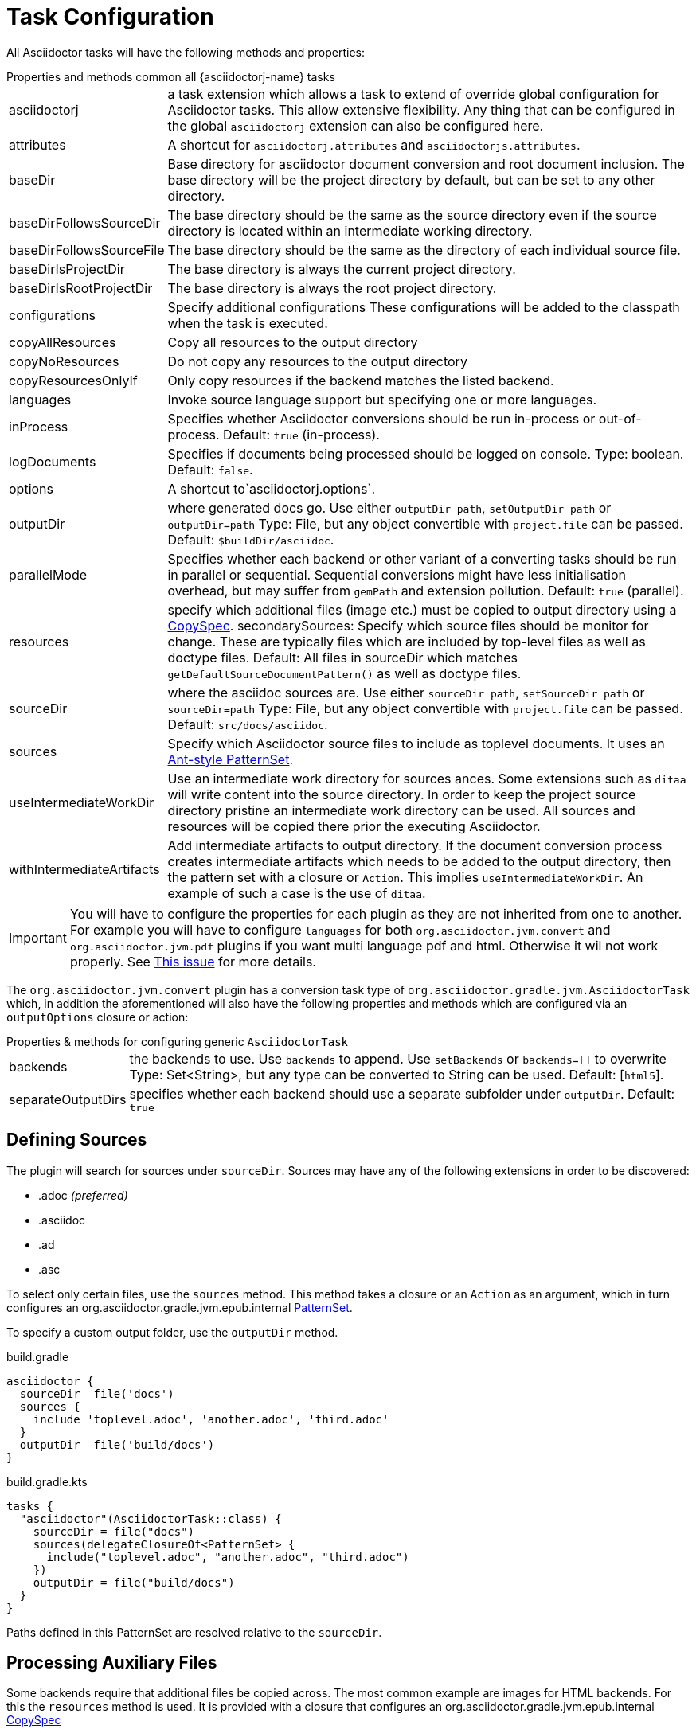 = Task Configuration

All Asciidoctor tasks will have the following methods and properties:

.Properties and methods common all {asciidoctorj-name} tasks
[horizontal]
asciidoctorj:: a task extension which allows a task to extend of override global configuration for Asciidoctor tasks.
  This allow extensive flexibility. Any thing that can be configured in the global `asciidoctorj` extension can also be configured here.
attributes:: A shortcut for `asciidoctorj.attributes` and `asciidoctorjs.attributes`.
baseDir:: Base directory for asciidoctor document conversion and root document inclusion.
  The base directory will be the project directory by default, but can be set to any other directory.
baseDirFollowsSourceDir:: The base directory should be the same as the source directory even if the source directory is located within an intermediate working directory.
baseDirFollowsSourceFile:: The base directory should be the same as the directory of each individual source file.
baseDirIsProjectDir:: The base directory is always the current project directory.
baseDirIsRootProjectDir:: The base directory is always the root project directory.
configurations:: Specify additional configurations
  These configurations will be added to the classpath when the task is executed.
copyAllResources:: Copy all resources to the output directory
copyNoResources:: Do not copy any resources to the output directory
copyResourcesOnlyIf:: Only copy resources if the backend matches the listed backend.
languages:: Invoke source language support but specifying one or more languages.
inProcess:: Specifies whether Asciidoctor conversions should be run in-process or out-of-process. Default: `true` (in-process).
logDocuments:: Specifies if documents being processed should be logged on console. Type: boolean. Default: `false`.
options:: A shortcut to`asciidoctorj.options`.
outputDir:: where generated docs go.
  Use either `outputDir path`, `setOutputDir path` or `outputDir=path`
  Type: File, but any object convertible with `project.file` can be passed.
  Default: `$buildDir/asciidoc`.
parallelMode:: Specifies whether each backend or other variant of a converting tasks should be run in parallel or sequential.
  Sequential conversions might have less initialisation overhead, but may suffer from `gemPath` and extension pollution. Default: `true` (parallel).
resources:: specify which additional files (image etc.) must be copied to output directory using a
  http://www.gradle.org/docs/current/javadoc/org/gradle/api/file/CopySpec.html[CopySpec].
secondarySources: Specify which source files should be monitor for change. These are typically files which are included by top-level files as well as doctype files.
  Default: All files in sourceDir which matches `getDefaultSourceDocumentPattern()` as well as doctype files.
sourceDir:: where the asciidoc sources are.
  Use either `sourceDir path`, `setSourceDir path` or `sourceDir=path`
  Type: File, but any object convertible with `project.file` can be passed.
  Default: `src/docs/asciidoc`.
sources:: Specify which Asciidoctor source files to include as toplevel documents. It uses an
  http://www.gradle.org/docs/current/javadoc/org/gradle/api/tasks/util/PatternSet.html[Ant-style PatternSet].
useIntermediateWorkDir:: Use an intermediate work directory for sources ances.
  Some extensions such as `ditaa` will write content into the source directory. In order to keep the project source directory pristine an intermediate work directory can be used. All sources and resources will be copied there prior the executing Asciidoctor.
withIntermediateArtifacts:: Add intermediate artifacts to output directory.
  If the document conversion process creates intermediate artifacts which needs to be added to the output directory, then the pattern set with a closure or `Action`. This implies `useIntermediateWorkDir`. An example of such a case is the use of `ditaa`.

IMPORTANT: You will have to configure the properties for each plugin as they are not inherited from one to another. 
For example you will have to configure `languages` for both `org.asciidoctor.jvm.convert` and `org.asciidoctor.jvm.pdf` plugins if you want multi language pdf and html. 
Otherwise it wil not work properly.
See https://github.com/asciidoctor/asciidoctor-gradle-plugin/issues/556[This issue] for more details.

The `org.asciidoctor.jvm.convert` plugin has a conversion task type of `org.asciidoctor.gradle.jvm.AsciidoctorTask` which, in addition the aforementioned will also have the following properties and methods which are configured via an `outputOptions` closure or action:

.Properties & methods for configuring generic `AsciidoctorTask`
[horizontal]
backends:: the backends to use.
  Use `backends` to append. Use `setBackends` or `backends=[]` to overwrite
  Type: Set<String>, but any type can be converted to String can be used.
  Default: [`html5`].
separateOutputDirs:: specifies whether each backend should use a separate subfolder under `outputDir`.
  Default: `true`

== Defining Sources

The plugin will search for sources under `sourceDir`. Sources may have any of the following extensions in
order to be discovered:

* .adoc _(preferred)_
* .asciidoc
* .ad
* .asc

To select only certain files, use the `sources` method. This method takes a closure or an `Action` as an argument, which in turn configures an org.asciidoctor.gradle.jvm.epub.internal
http://www.gradle.org/docs/current/javadoc/org/gradle/api/tasks/util/PatternSet.html[PatternSet].

To specify a custom output folder, use the `outputDir` method.

[source,groovy,role="primary"]
.build.gradle
----
asciidoctor {
  sourceDir  file('docs')
  sources {
    include 'toplevel.adoc', 'another.adoc', 'third.adoc'
  }
  outputDir  file('build/docs')
}
----

[source,kotlin,role="secondary"]
.build.gradle.kts
----
tasks {
  "asciidoctor"(AsciidoctorTask::class) {
    sourceDir = file("docs")
    sources(delegateClosureOf<PatternSet> {
      include("toplevel.adoc", "another.adoc", "third.adoc")
    })
    outputDir = file("build/docs")
  }
}
----

Paths defined in this PatternSet are resolved relative to the `sourceDir`.

== Processing Auxiliary Files

Some backends require that additional files be copied across. The most common example are images for HTML backends. For
this the `resources` method is used. It is provided with a closure that configures an org.asciidoctor.gradle.jvm.epub.internal
http://www.gradle.org/docs/current/javadoc/org/gradle/api/file/CopySpec.html[CopySpec]

[source,groovy,role="primary"]
.build.gradle
----
resources {
  from('src/resources/images') {
    include 'images/**/*.png'
    exclude 'images/**/notThisOne.png'
  }

  from( "$\{buildDir}/downloads" ) {
    include 'deck.js/**'
  }

  into './images'
}
----

[source,kotlin,role="secondary"]
.build.gradle.kts
----
resources(delegateClosureOf<CopySpec> {
  from("src/resources/images") {
    include("images/**/*.png")
    exclude("images/**/notThisOne.png")
  }

  from("$buildDir/downloads") {
    include("deck.js/**")
  }

  into("./images")
})
----

Files will be copied to below `+${outputDir}/${backend}+` (or just `+${outputDir}+` if `separateOutputDirs=false`)

Unlike `sourceDir` files can be copied from anywhere in the filesystem.


If `resources` is never set, the default behaviour is as if the following was called

[source,groovy,role="primary"]
.build.gradle
----
resources {
  from(sourceDir) {
    include 'images/**'
  }
}
----

In case of languages the default behaviour is

[source,groovy,role="primary"]
.build.gradle
----
resources {
  from(new File(sourceDir,"${langName}")) {
    include 'images/**'
  }
}
----

If you do not want this behaviour, then it can be turned off by doing

[source,groovy,role="primary"]
.build.gradle
----
copyNoResources()
----

If you are using multiple languages and you have identical resource patterns for each languages within `sourceDir/$\{lang}` you need to explicitly declare those on a per-language basis:

[source,groovy,role="primary"]
.build.gradle
----
resources 'en', {
  from("${sourceDir}/en") {
    include 'images/**'
  }
}

resources 'es', {
  from("${sourceDir}/es") {
    include 'images/**'
  }
}
----

== Include directives and base directory

These plugins do not change the way link:https://asciidoctor.org/docs/user-manual/#include-resolution[include::] directive works, but it is important to note how setting `baseDir` will affect top level includes. It is recommended that you always use `\{includedir}` as a prefix for the file path. This attribute is always set to the correct top-level folder where the sources will be located.

However it is not practical for everyone to use `\{includedir}` and as from 2.2.0 it is possible to add a strategy for controlling the base directory:

[source,groovy,role="primary"]
.build.gradle
----
asciidoctor {
    baseDirIsRootProjectDir() // <1>
    baseDirIsProjectDir() // <2>
    baseDirFollowsSourceDir() // <3>
    baseDirFollowsSourceFile() // <4>
}
----
<1> The base directory is the root project directory.
<2> The base directory is the current subproject directory.
<3> The base directory will always the the same as the source directory. If an intermediate working directory is being used, the base directory will automatically point to that.
<4> The base directory will be the same as the directory of each individual source file.

== Docinfo processing

When using the `docinfo` attribute with `html` and `docbook` backends, it is recommended that `baseDirFollowsSourceDir()` is always set. This will ensure that the docinfo files are picked up correctly from the same directory that is the source directory.

== Source language support

Some scenarios work on a source set of documents in a primary language and then translations of those sources into other languages. The Gradle plugin simplifies this scenario by allowing a structure such as

[source]
----
│   └── src
│       ├── asciidoc
│       │   └── en
│       │       └── index.adoc
│       │   └── es
│       │       └── index.adoc
----

This can be enabled in the DSL by doing

[source,groovy]
----
asciidoctor {
    languages 'en', 'es'
}
----

Gradle will then process both the `en` and the `es` source set and output to the output directory using the same languages names. Intermediate working directories and multiple backends are also covered. In this case the `lang` attribute will be injected with the specific language as the value.

It is also possible to specify additional attributes that will only be added when a specific language is processed

[source,groovy]
----
asciidoctorj { // <1>
    attributesForLang 'en', langName : 'English'
    attributesForLang 'ca', langName : 'Catala'
}

asciidoctorjs { // <2>
    attributesForLang 'en', langName : 'English'
    attributesForLang 'ca', langName : 'Catala'
}
----
<1> Configuration when using {asciidoctorj-name}
<2> Configuration when using {asciidoctorjs-name}

== Choosing a Process Mode for {asciidoctorj-name}

All {asciidoctorj-name}-based tasks can control how Asciidoctor conversions are being run via the `inProcess` property. This is early days, and a choice for your build will depend very much on your context, but the following has already become clear:

* `IN_PROCESS` and `OUT_OF_PROCESS` should theoretically run faster, especially if you continuously rebuild the same documentation. Gradle workers are the underlying implementation for these two options
* The safe option is always `JAVA_EXEC`. For lower memory consumption this is by far the safer option. (It is also the only way we can get the Windows-based tests for this plugin to complete on Appveyor & Travis CI). It you run a lot of builds the penalty start-up time might become an issue for you.

NOTE: In certain cases the plugin will overrule your choice as it has some built-in rules for special cases. In such cases it will log a warning that it has done that.
